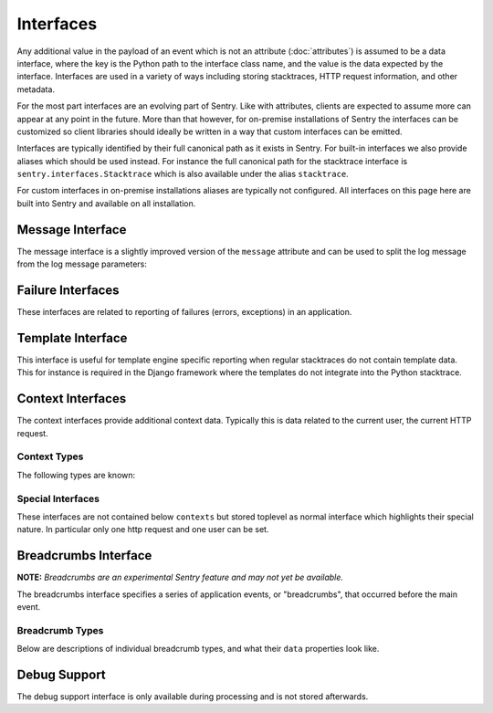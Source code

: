 Interfaces
==========

Any additional value in the payload of an event which is not an attribute
(:doc:`attributes`) is assumed to be a data interface, where the key is
the Python path to the interface class name, and the value is the data
expected by the interface.  Interfaces are used in a variety of ways
including storing stacktraces, HTTP request information, and other
metadata.

For the most part interfaces are an evolving part of Sentry.  Like with
attributes, clients are expected to assume more can appear at any point in
the future.  More than that however, for on-premise installations of
Sentry the interfaces can be customized so client libraries should ideally
be written in a way that custom interfaces can be emitted.

Interfaces are typically identified by their full canonical path as it
exists in Sentry.  For built-in interfaces we also provide aliases which
should be used instead.  For instance the full canonical path for the
stacktrace interface is ``sentry.interfaces.Stacktrace`` which is also
available under the alias ``stacktrace``.

For custom interfaces in on-premise installations aliases are typically
not configured.  All interfaces on this page here are built into Sentry
and available on all installation.

Message Interface
-----------------

The message interface is a slightly improved version of the ``message``
attribute and can be used to split the log message from the log message
parameters:

.. describe:: sentry.interfaces.message.Message

    Alias: ``logentry``

    A standard message consisting of a ``message`` argugment, and an
    optional list of ``params`` for formatting.  The regular Python
    format string is supported (``%s``, ``%d`` etc.).

    If your message cannot be parameterized, then the message interface
    will serve no benefit.

    ``message`` must be no more than 1000 characters in length.

    .. sourcecode:: json

        {
          "message": "My raw message with interpreted strings like %s",
          "params": ["this"]
        }

Failure Interfaces
------------------

These interfaces are related to reporting of failures (errors, exceptions)
in an application.

.. describe:: sentry.interfaces.exception.Exception

    Alias: ``exception``

    An exception consists of a list of values. In most cases, this list
    contains a single exception, with an optional stacktrace interface.

    Each exception has a mandatory ``value`` argument and optional
    ``type`` and ``module`` arguments describing the exception class type
    and module namespace.

    Optionally a ``thread_id`` attribute can refer to a thread from the
    `threads` interface.

    Additionally an optional ``mechanism`` key can be sent with
    information about how the exception was delivered from a low level
    point of view.  Currently it supports the following nested sub
    attributes (the dot signifies a key in a sub object):
    ``mach_exception.exception_name``, ``mach_exception.code_name``,
    ``posix_signal.name`` and ``posix_signal.signal``.

    You can also optionally bind a stacktrace interface to an exception.
    The spec is identical to ``sentry.interfaces.Stacktrace``.

    .. sourcecode:: json

        {
          "values": [{
            "type": "ValueError",
            "value": "My exception value",
            "module": "__builtins__"
            "stacktrace": {
              "see": "sentry.interfaces.Stacktrace"
            }
          }]
        }

.. describe:: sentry.interfaces.stacktrace.Stacktrace

    Alias: ``stacktrace``

    A stacktrace contains a list of frames, each with various bits (most
    optional) describing the context of that frame. Frames should be
    sorted from oldest to newest.

    The stacktrace contains an element, ``frames``, which is a list of
    hashes.  Each hash must contain **at least** the ``filename``
    attribute. The rest of the values are optional, but recommended.

    Additionally, if the list of frames is large, you can explicitly tell
    the system that you’ve omitted a range of frames. The
    ``frames_omitted`` must be a single tuple two values: start and end.
    For example, if you only removed the 8th frame, the value would be (8,
    9), meaning it started at the 8th frame, and went until the 9th (the
    number of frames omitted is end-start). The values should be based on
    a one-index.

    The list of frames should be ordered by the oldest call first.

    Each frame must contain at least one of the following attributes:

    ``filename``
        The relative filepath to the call
    ``function``
        The name of the function being called
    ``module``
        Platform-specific module path (e.g. sentry.interfaces.Stacktrace)

    The following additional attributes are supported:

    ``lineno``
        The line number of the call
    ``colno``
        The column number of the call
    ``abs_path``
        The absolute path to filename
    ``context_line``
        Source code in filename at lineno
    ``pre_context``
        A list of source code lines before context_line (in order) –
        usually ``[lineno - 5:lineno]``
    ``post_context``
        A list of source code lines after context_line (in order) –
        usually ``[lineno + 1:lineno + 5]``
    ``package``
        The "package" the frame was contained in.  Depending on the
        platform this can be different things.  For C# it can be the name
        of the assembly, for native code it can be the path of the dynamic
        library etc.
    ``platform``
        This can override the platform for a single frame.  Otherwise the
        platform of the event is assumed.
    ``image_addr``
        Optionally an address of the debug image to reference.  If this is
        set and a known image is defined by ``debug_meta`` then
        symbolication can take place.
    ``instruction_addr``
        An optional instruction address for symbolication.  This should be
        a string as hexadecimal number with a ``0x`` prefix.
    ``symbol_addr``
        An optional address that points to a symbol.  We actually use the
        instruction address for symbolication but this can be used to
        calculate an instruction offset automatically.
    ``instruction_offset``
        The difference between instruction address and symbol address in
        bytes.
    ``in_app``
        Signifies whether this frame is related to the execution of the
        relevant code in this stacktrace. For example, the frames that
        might power the framework’s webserver of your app are probably not
        relevant, however calls to the framework’s library once you start
        handling code likely are.
    ``vars``
        A mapping of variables which were available within this frame
        (usually context-locals).

    .. sourcecode:: json

        {
          "frames": [{
            "abs_path": "/real/file/name.py"
            "filename": "file/name.py",
            "function": "myfunction",
            "vars": {
              "key": "value"
            },
            "pre_context": [
              "line1",
              "line2"
            ],
            "context_line": "line3",
            "lineno": 3,
            "in_app": true,
            "post_context": [
              "line4",
              "line5"
            ],
          }],
          "frames_omitted": [13, 56]
        }

.. describe:: sentry.interfaces.Threads

    Alias: ``threads``

    The threads interface allows you to specify the threads there were
    running at the time an event happened.  These threads can also contain
    stacktraces.  As per policy the thread that actually crashed with an
    exception should not have a stacktrace but instead the ``thread_id``
    attribute should be set on the exception and Sentry will connect the
    two.

    This interface supports multiple thread values in the ``values`` key.
    The following attributes are known for each value:

    ``stacktrace``:
        You can also optionally bind a stacktrace interface to the
        thread.  The spec is identical to ``sentry.interfaces.Stacktrace``.
    ``id``:
        The ID of the thread.  Typically an integer or short string.
        Needs to be unique among the threads.  An exception can set the
        ``thread_id`` attribute to cross reference this thread.
    ``crashed``:
        An optional bool to indicate that the thread crashed.
    ``current``:
        An optional bool to indicate that the thread was in the
        foreground.
    ``name``:
        an optional thread name.

Template Interface
------------------

This interface is useful for template engine specific reporting when
regular stacktraces do not contain template data.  This for instance is
required in the Django framework where the templates do not integrate into
the Python stacktrace.

.. describe:: sentry.interfaces.template.Template

    Alias: ``template``

    A rendered template.  This is generally used like a single frame in a
    stacktrace and should only be used if the template system does not
    provide proper stacktraces otherwise.

    The attributes ``filename``, ``context_line``, and ``lineno`` are
    required.

    ``lineno``
        The line number of the call
    ``abs_path``
        The absolute path to the template on the file system
    ``filename``
        The filename as it was passed to the template loader
    ``context_line``
        Source code in filename at lineno
    ``pre_context``
        A list of source code lines before context_line (in order) –
        usually ``[lineno - 5:lineno]``
    ``post_context``
        A list of source code lines after context_line (in order) –
        usually ``[lineno + 1:lineno + 5]``

    .. sourcecode:: json

        {
          "abs_path": "/real/file/name.html"
          "filename": "file/name.html",
          "pre_context": [
            "line1",
            "line2"
          ],
          "context_line": "line3",
          "lineno": 3,
          "post_context": [
            "line4",
            "line5"
          ],
        }

Context Interfaces
------------------

The context interfaces provide additional context data.  Typically this is
data related to the current user, the current HTTP request.

.. describe:: contexts

    The ``contexts`` type can be used to defined almost arbitrary
    contextual data on the event.  It accepts an object of key, value
    pairs.  The key is the "alias" of the context and can be freely
    chosen.  However as per policy it should match the type of the context
    unless there are two values for a type.

    Example::

        {
            "os": {
                "type": "os",
                "name": "Windows"
            }
        }

    If the type is omitted it uses the alias as type.

    Unknown data for the contexts is rendered as a key/value list.

Context Types
~~~~~~~~~~~~~

The following types are known:

.. describe:: device

    This describes the device that caused the event.  This is most
    appropriate for mobile applications.

    Attributes:

    ``name``:
        the name of the device.  This is typically a hostname.
    ``family``:
        the family of the device.  This is normally the common part of
        model names across generations.  For instance ``iPhone`` would be
        a reasonable family, so would be ``Samsung Galaxy``.
    ``model``:
        The model name.  This for instance can be ``Samsung Galaxy S3``.
    ``model_id``:
        An internal hardware revision to identify the device exactly.
    ``architecture``:
        The CPU architecture.
    ``battery_level``:
        If the device has a battery this can be an integer defining the
        battery level (in the range 0-100).
    ``orientation``:
        This can be a string ``portrait`` or ``landscape`` to define the
        orientation of a device.

.. describe:: os

    Defines the operating system that created the event.

    Attributes:

    ``name``:
        The name of the operating system
    ``version``:
        The version of the operating system
    ``build``:
        The internal build revision of the operating system
    ``kernel_version``:
        If known this can be an independent kernel version string.
        Typically this is something like the entire output of the uname
        tool.
    ``rooted``:
        An optional bool that defines if the OS has been jailbroken or
        rooted.

.. describe:: runtime

    This describes a runtime in more detail.  Typically this context is
    used multiple times if multiple runtimes are involved (for instance if
    you have a JavaScript application running on top of JVM)

    Attributes:

    ``name``:
        The name of the runtime.
    ``version``:
        The version identifier of the runtime.


Special Interfaces
~~~~~~~~~~~~~~~~~~

These interfaces are not contained below ``contexts`` but stored toplevel
as normal interface which highlights their special nature.  In particular
only one http request and one user can be set.

.. describe:: sentry.interfaces.http.Http

    Alias: ``request``

    The Request information is stored in the Http interface. Two arguments
    are required: url and ``method``.

    The ``env`` variable is a compounded dictionary of HTTP headers as
    well as environment information passed from the webserver. Sentry will
    explicitly look for ``REMOTE_ADDR`` in ``env`` for things which
    require an IP address.

    The data variable should only contain the request body (not the query
    string). It can either be a dictionary (for standard HTTP requests) or
    a raw request body.

    ``url``
        The full URL of the request if available.
    ``method``
        The actual HTTP method of the request.
    ``data``
        Submitted data in whatever format makes most sense.  This data
        should not be provided by default as it can get quite large
    ``query_string``
        The unparsed query string as it is provided.
    ``cookies``
        The cookie values.  Typically unparsed as a string.
    ``headers``
        A dictionary of submitted headers.  If a header appears multiple
        times it needs to be merged according to the HTTP standard for
        header merging.
    ``env``
        Optional environment data.  This is where information such as
        CGI/WSGI/Rack keys go that are not HTTP headers.

    .. sourcecode:: json

        {
          "url": "http://absolute.uri/foo",
          "method": "POST",
          "data": {
            "foo": "bar"
          },
          "query_string": "hello=world",
          "cookies": "foo=bar",
          "headers": {
            "Content-Type": "text/html"
          },
          "env": {
            "REMOTE_ADDR": "192.168.0.1"
          }
        }

.. describe:: sentry.interfaces.user.User

    Alias: ``user``

    An interface which describes the authenticated User for a request.

    You should provide at least either an ``id`` (a unique identifier for
    an authenticated user) or ``ip_address`` (their IP address).

    ``id``
        The unique ID of the user.
    ``email``
        The email address of the user.
    ``ip_address``
        The IP of the user.
    ``username``
        The username of the user

    All other keys are stored as extra information but not specifically
    processed by sentry.

    .. sourcecode:: json

        {
          "id": "unique_id",
          "username": "my_user",
          "email": "foo@example.com",
          "ip_address": "127.0.0.1",
          "subscription": "basic"
        }


Breadcrumbs Interface
---------------------

**NOTE:** *Breadcrumbs are an experimental Sentry feature and may not yet be available.*

The breadcrumbs interface specifies a series of application events, or "breadcrumbs",
that occurred before the main event.

.. describe:: sentry.interfaces.Breadcrumbs

    Alias: ``breadcrumbs``

    An array of breadcrumbs. Breadcrumb entries are ordered from oldest to newest. The last breadcrumb
    in the array should be the last entry before the main event fired.

    Each breadcrumb has a few properties of which at least ``timestamp``
    and ``category`` must be provided.  The rest is optional and depending on what
    is provided the rendering might be different.

    ``timestamp``
      A timestamp representing when the breadcrumb occurred. This can be either an ISO datetime string,
      or a Unix timestamp.
    ``type``
      The type of breadcrumb. The default type is ``default`` which indicates
      no specific handling.  Other types are currently ``http`` for HTTP
      requests and ``navigation`` for navigation events.  More about types
      later.
    ``message``
      If a message is provided it's rendered as text where whitespace is
      preserved.  Very long text might be abbreviated in the UI.
    ``data``
      Data associated with this breadcrumb. Contains a sub-object whose
      contents depend on the breadcrumb ``type``. See descriptions of
      breadcrumb types below.  Additional parameters that are unsupported
      by the type are rendered as a key/value table.
    ``category``
      Categories are dotted strings that indicate what the crumb is or
      where it comes from.  Typically it's a module name or a descriptive
      string.  For instance `ui.click` could be used to indicate that a
      click happend in the UI or `flask` could be used to indicate that
      the event originated in the Flask framework.
    ``level``
      This defines the level of the event.  If not provided it defaults to
      ``info`` which is the middle level.  In the order of priority from
      highest to lowest the levels are ``critical``, ``error``,
      ``warning``, ``info`` and ``debug``.  Levels are used in the UI to
      emphasize and deemphasize the crumb.

    .. sourcecode:: json

        [{
          "timestamp": 1461185753845,
          "message": "Something happened",
          "category": "log",
          "data": {
            "foo": "bar",
            "blub": "blah"
          }
        }, {
          "timestamp": 1461185753847,
          "type": "navigation",
          "data": {
            "from": "/login",
            "to": "/dashboard"
          }
        }]

Breadcrumb Types
~~~~~~~~~~~~~~~~

Below are descriptions of individual breadcrumb types, and what their ``data`` properties look like.

.. describe:: default

    Describes an unspecified breadcrumb. This is typically a generic log message
    or something similar.  The ``data`` part is entirely undefined and as
    such completely rendered as a key/value table.

    .. sourcecode:: json

        {
          "timestamp": 1461185753845,
          "message": "Something happened",
          "category": "log",
          "data": {
            "key": "value"
          }
        }

.. describe:: navigation

    Describes a navigation breadcrumb. A navigation event can be a URL
    change in a web application, or a UI transition in a mobile or desktop
    application, etc.

    Its ``data`` property has the following sub-properties:

    ``from``
      A string representing the original application state / location.
    ``to``
      A string representing the new application state / location.

    .. sourcecode:: json

        {
          "timestamp": 1461185753845,
          "type": "navigation",
          "data": {
            "from": "/login",
            "to": "/dashboard"
          }
        }

.. describe:: http

    Describes an HTTP request breadcrumb. This represents an HTTP request
    transmitted from your application. This could be an AJAX request from
    a web application, or a server-to-server HTTP request to an API
    service provider, etc.

    Its ``data`` property has the following sub-properties:

    ``url``
      The request URL.
    ``method``
      The HTTP request method.
    ``status_code``
      The HTTP status code of the response.
    ``reason``
      A text that describes the status code.

    .. sourcecode:: json

        {
          "timestamp": 1461185753845,
          "type": "http",
          "data": {
            "url": "http://example.com/api/1.0/users",
            "method": "GET",
            "status_code": 200,
            "reason": "OK"
          }
        }

Debug Support
-------------

The debug support interface is only available during processing and is not
stored afterwards.

.. describe:: debug_meta

    This interface can provide temporary debug information that Sentry can
    use to improve reporting.  Currently it is used for symbolication
    only.

    Supported properties:

    ``sdk_info``:
        An object with the following attributes: ``dsym_type``,
        ``sdk_name``, ``version_major``, ``version_minor`` and
        ``version_patchlevel``.  If this object is provided then resolving
        system symbols is activated.  The values provided need to match
        uploaded system symbols to Sentry.
    ``images``:
        A list of debug images.  The ``type`` of the image must be
        provided and the other keys depend on the image type.

    Supported image types:

    ``apple``:
        The format otherwise matches the apple crash reports.  The
        following keys are supported: ``cpu_type``, ``cpu_subtype``,
        ``image_addr``, ``image_size``, ``image_vmaddr``, ``name`` and
        ``uuid``.  Note that it's recommended to use hexadecimal addresses
        (``"0x1234"``) instead of integers.
